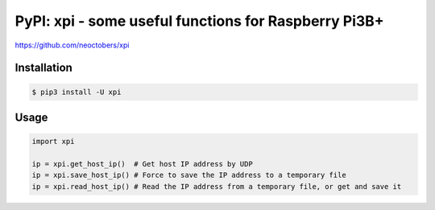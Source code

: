 PyPI: xpi - some useful functions for Raspberry Pi3B+
=====================================================

https://github.com/neoctobers/xpi


Installation
------------

.. code-block:: console

    $ pip3 install -U xpi


Usage
-----

.. code-block:: python

    import xpi

    ip = xpi.get_host_ip()  # Get host IP address by UDP
    ip = xpi.save_host_ip() # Force to save the IP address to a temporary file
    ip = xpi.read_host_ip() # Read the IP address from a temporary file, or get and save it

